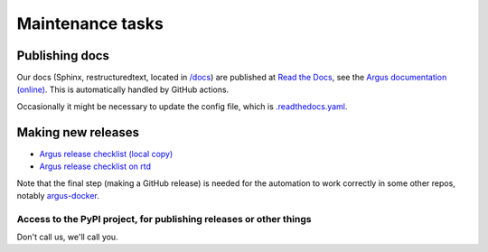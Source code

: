 =================
Maintenance tasks
=================

Publishing docs
===============

Our docs (Sphinx, restructuredtext, located in `/docs <./docs>`_) are published
at `Read the Docs <https://about.readthedocs.com/>`_, see the `Argus
documentation (online) <https://argus-server.readthedocs.io/en/latest/>`_. This
is automatically handled by GitHub actions.

Occasionally it might be necessary to update the config file, which is
`.readthedocs.yaml <./.readthedocs.yaml>`_.

Making new releases
===================

* `Argus release checklist (local copy) <./docs/development/howtos/release-checklist.rst>`_
* `Argus release checklist on rtd <https://argus-server.readthedocs.io/en/latest/development/howtos/release-checklist.html>`_

Note that the final step (making a GitHub release) is needed for the automation
to work correctly in some other repos, notably `argus-docker
<https://github.com/Uninett/argus-docker>`_.


Access to the PyPI project, for publishing releases or other things
-------------------------------------------------------------------

Don't call us, we'll call you.
